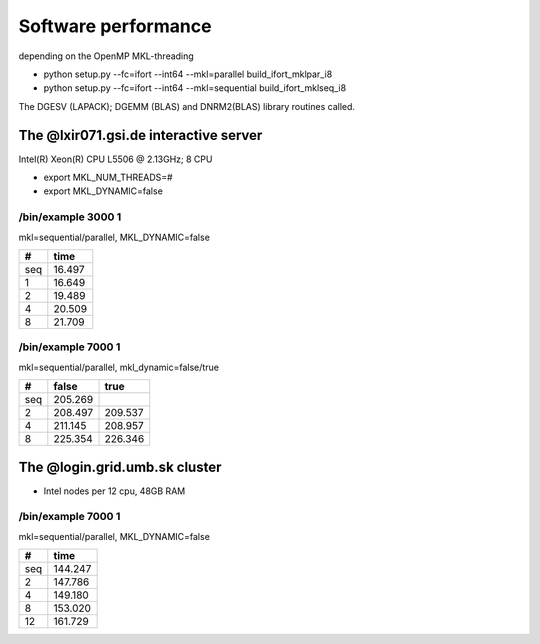 Software performance
=====================

depending on the OpenMP MKL-threading

-  python setup.py --fc=ifort --int64 --mkl=parallel build_ifort_mklpar_i8
-  python setup.py --fc=ifort --int64 --mkl=sequential build_ifort_mklseq_i8

The DGESV (LAPACK); DGEMM (BLAS) and DNRM2(BLAS) library routines called.

The @lxir071.gsi.de interactive server
--------------------------------------------

Intel(R) Xeon(R) CPU L5506 @ 2.13GHz;  8 CPU 

- export MKL_NUM_THREADS=#
- export MKL_DYNAMIC=false

/bin/example 3000 1
~~~~~~~~~~~~~~~~~~~
mkl=sequential/parallel, MKL_DYNAMIC=false

===  ======
#     time
===  ======
seq  16.497
1    16.649 
2    19.489
4    20.509
8    21.709
===  ======

/bin/example 7000 1
~~~~~~~~~~~~~~~~~~~
mkl=sequential/parallel, mkl_dynamic=false/true

===  =======   =======
#     false     true
===  =======   =======
seq  205.269
2    208.497   209.537
4    211.145   208.957
8    225.354   226.346
===  =======   =======

The @login.grid.umb.sk cluster
------------------------------------
- Intel nodes per 12 cpu, 48GB RAM

/bin/example 7000 1
~~~~~~~~~~~~~~~~~~~~
mkl=sequential/parallel, MKL_DYNAMIC=false

=== =======
#    time
=== =======
seq 144.247
2   147.786
4   149.180   
8   153.020
12  161.729
=== =======

